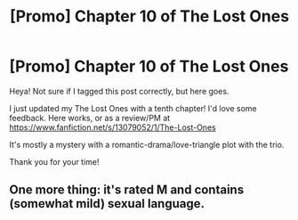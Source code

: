 #+TITLE: [Promo] Chapter 10 of The Lost Ones

* [Promo] Chapter 10 of The Lost Ones
:PROPERTIES:
:Author: dppils
:Score: 0
:DateUnix: 1539208199.0
:DateShort: 2018-Oct-11
:FlairText: Promotion
:END:
Heya! Not sure if I tagged this post correctly, but here goes.

I just updated my The Lost Ones with a tenth chapter! I'd love some feedback. Here works, or as a review/PM at [[https://www.fanfiction.net/s/13079052/1/The-Lost-Ones]]

It's mostly a mystery with a romantic-drama/love-triangle plot with the trio.

Thank you for your time!


** One more thing: it's rated M and contains (somewhat mild) sexual language.
:PROPERTIES:
:Author: dppils
:Score: 1
:DateUnix: 1539208286.0
:DateShort: 2018-Oct-11
:END:
